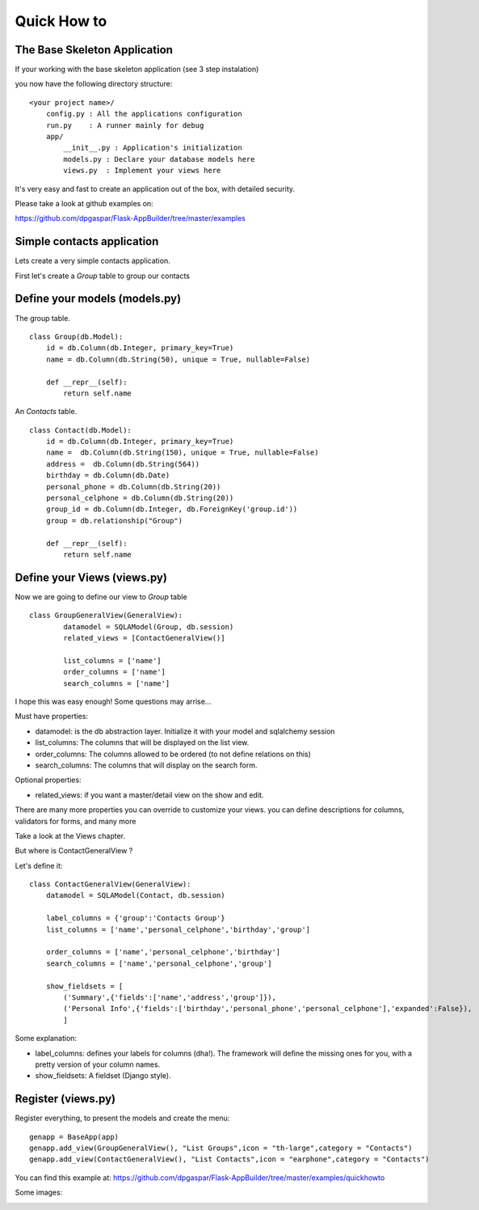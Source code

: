 Quick How to
============

The Base Skeleton Application
-----------------------------

If your working with the base skeleton application (see 3 step instalation)

you now have the following directory structure::

    <your project name>/
        config.py : All the applications configuration
        run.py    : A runner mainly for debug
        app/
            __init__.py : Application's initialization
            models.py : Declare your database models here
            views.py  : Implement your views here

    
It's very easy and fast to create an application out of the box, with detailed security.

Please take a look at github examples on:

https://github.com/dpgaspar/Flask-AppBuilder/tree/master/examples

Simple contacts application
---------------------------

Lets create a very simple contacts application.

First let's create a *Group* table to group our contacts

Define your models (models.py)
------------------------------

The group table.

::

        class Group(db.Model):
            id = db.Column(db.Integer, primary_key=True)
            name = db.Column(db.String(50), unique = True, nullable=False)

            def __repr__(self):
                return self.name

An *Contacts* table.

::

	class Contact(db.Model):
	    id = db.Column(db.Integer, primary_key=True)
	    name =  db.Column(db.String(150), unique = True, nullable=False)
	    address =  db.Column(db.String(564))
	    birthday = db.Column(db.Date)
	    personal_phone = db.Column(db.String(20))
	    personal_celphone = db.Column(db.String(20))
	    group_id = db.Column(db.Integer, db.ForeignKey('group.id'))
	    group = db.relationship("Group")	
	    
	    def __repr__(self):
                return self.name	


Define your Views (views.py)
----------------------------

Now we are going to define our view to *Group* table

::
  
        class GroupGeneralView(GeneralView):
    		datamodel = SQLAModel(Group, db.session)
    		related_views = [ContactGeneralView()]

    		list_columns = ['name']
    		order_columns = ['name']
    		search_columns = ['name']

I hope this was easy enough! Some questions may arrise...

Must have properties:

- datamodel: is the db abstraction layer. Initialize it with your model and sqlalchemy session
- list_columns: The columns that will be displayed on the list view.
- order_columns: The columns allowed to be ordered (to not define relations on this)
- search_columns: The columns that will display on the search form.

Optional properties:

- related_views: if you want a master/detail view on the show and edit.

There are many more properties you can override to customize your views. you can define descriptions for columns, validators for forms, and many more

Take a look at the Views chapter.


But where is ContactGeneralView ?

Let's define it::

    class ContactGeneralView(GeneralView):
        datamodel = SQLAModel(Contact, db.session)

        label_columns = {'group':'Contacts Group'}
        list_columns = ['name','personal_celphone','birthday','group']

        order_columns = ['name','personal_celphone','birthday']
        search_columns = ['name','personal_celphone','group']

        show_fieldsets = [
            ('Summary',{'fields':['name','address','group']}),
            ('Personal Info',{'fields':['birthday','personal_phone','personal_celphone'],'expanded':False}),
            ]

Some explanation:

- label_columns: defines your labels for columns (dha!). The framework will define the missing ones for you, with a pretty version of your column names.
- show_fieldsets: A fieldset (Django style).


Register (views.py)
-------------------

Register everything, to present the models and create the menu::

        genapp = BaseApp(app)
        genapp.add_view(GroupGeneralView(), "List Groups",icon = "th-large",category = "Contacts")
        genapp.add_view(ContactGeneralView(), "List Contacts",icon = "earphone",category = "Contacts")

You can find this example at: https://github.com/dpgaspar/Flask-AppBuilder/tree/master/examples/quickhowto

Some images:

.. image:: ./images/login.png
    :width: 100%

.. image:: ./images/group_list.png
    :width: 100%

.. image:: ./images/contact_list.png
    :width: 100%

    
